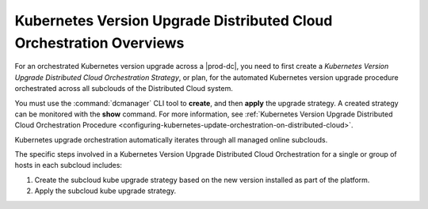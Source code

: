 
.. fez1617811988954
.. _the-kubernetes-distributed-cloud-update-orchestration-process:

====================================================================
Kubernetes Version Upgrade Distributed Cloud Orchestration Overviews
====================================================================

For an orchestrated Kubernetes version upgrade across a |prod-dc|, you need to
first create a *Kubernetes Version Upgrade Distributed Cloud Orchestration
Strategy*, or plan, for the automated Kubernetes version upgrade procedure
orchestrated across all subclouds of the Distributed Cloud system.

You must use the :command:`dcmanager` CLI tool to **create**, and then
**apply** the upgrade strategy. A created strategy can be monitored with the
**show** command. For more information, see :ref:`Kubernetes Version Upgrade
Distributed Cloud Orchestration Procedure
<configuring-kubernetes-update-orchestration-on-distributed-cloud>`.

Kubernetes upgrade orchestration automatically iterates through all managed
online subclouds.

The specific steps involved in a Kubernetes Version Upgrade Distributed Cloud
Orchestration for a single or group of hosts in each subcloud includes:

.. _fez1617811988954-ol-a1b-v5s-tlb:

#. Create the subcloud kube upgrade strategy based on the new version installed as part of the platform.

#. Apply the subcloud kube upgrade strategy.
